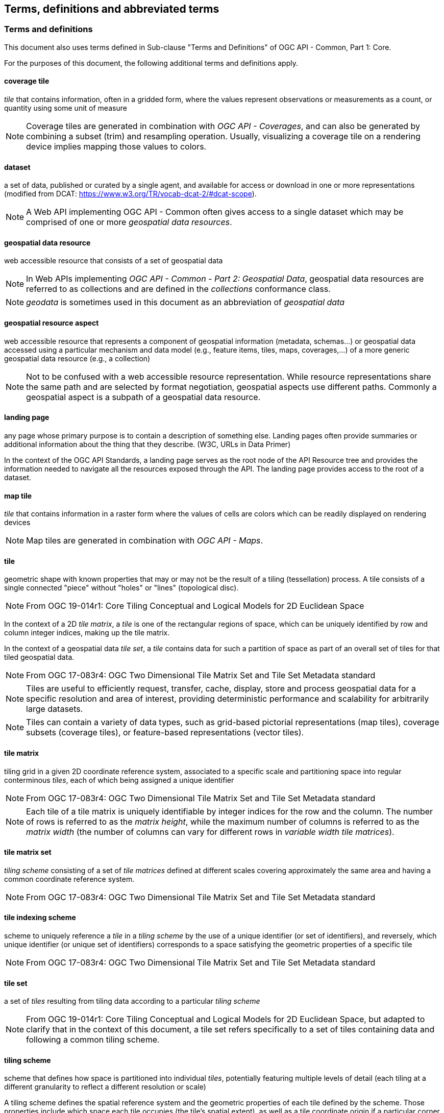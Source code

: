 == Terms, definitions and abbreviated terms

////
Note that metanorma automatically adds the following text to this section. So, please keep the three paragraphs commented out to avoid repetition.

This document uses the terms defined in OGC Policy Directive 49, which is based on the ISO/IEC Directives, Part 2, Rules for the structure and drafting of International Standards. In particular, the word “shall” (not “must”) is the verb form used to indicate a requirement to be strictly followed to conform to this document and OGC documents do not use the equivalent phrases in the ISO/IEC Directives, Part 2.

This document also uses terms defined in the OGC Standard for Modular specifications (OGC 08-131r3), also known as the ‘ModSpec’. The definitions of terms such as standard, specification, requirement, and conformance test are provided in the ModSpec.

For the purposes of this document, the following additional terms and definitions apply.
////

=== Terms and definitions

This document also uses terms defined in Sub-clause "Terms and Definitions" of OGC API - Common, Part 1: Core.

For the purposes of this document, the following additional terms and definitions apply.

==== coverage tile

_tile_ that contains information, often in a gridded form, where the values represent observations or measurements as a count, or quantity using some unit of measure

NOTE: Coverage tiles are generated in combination with _OGC API - Coverages_, and can also be generated by combining a subset (trim) and resampling operation. Usually, visualizing a coverage tile on a rendering device implies mapping those values to colors.

==== dataset
a set of data, published or curated by a single agent, and available for access or download in one or more representations (modified from DCAT: https://www.w3.org/TR/vocab-dcat-2/#dcat-scope).

NOTE: A Web API implementing OGC API - Common often gives access to a single dataset which may be comprised of one or more _geospatial data resources_.

==== geospatial data resource
web accessible resource that consists of a set of geospatial data

NOTE: In Web APIs implementing _OGC API - Common - Part 2: Geospatial Data_, geospatial data resources are referred to as collections and are defined in the _collections_ conformance class.

NOTE: _geodata_ is sometimes used in this document as an abbreviation of _geospatial data_

==== geospatial resource aspect
web accessible resource that represents a component of geospatial information (metadata, schemas...) or geospatial data accessed using a particular mechanism and data model (e.g., feature items, tiles, maps, coverages,...) of a more generic geospatial data resource (e.g., a collection)

NOTE: Not to be confused with a web accessible resource representation. While resource representations share the same path and are selected by format negotiation, geospatial aspects use different paths. Commonly a geospatial aspect is a subpath of a geospatial data resource.

==== landing page
any page whose primary purpose is to contain a description of something else.
Landing pages often provide summaries or additional information about the thing that they describe.
(W3C, URLs in Data Primer)

In the context of the OGC API Standards, a landing page serves as the root node of the API Resource tree and provides the information needed to navigate all the resources exposed through the API.
The landing page provides access to the root of a dataset.

==== map tile

_tile_ that contains information in a raster form where the values of cells are colors which can be readily displayed on rendering devices

NOTE: Map tiles are generated in combination with _OGC API - Maps_.

==== tile

geometric shape with known properties that may or may not be the result of a tiling (tessellation) process. A tile consists of a single connected "piece" without "holes" or "lines" (topological disc).

NOTE: From OGC 19-014r1: Core Tiling Conceptual and Logical Models for 2D Euclidean Space

In the context of a 2D _tile matrix_, a _tile_ is one of the rectangular regions of space, which can be uniquely identified by row and column integer indices, making up the tile matrix.

In the context of a geospatial data _tile set_, a _tile_ contains data for such a partition of space as part of an overall set of tiles for that tiled geospatial data.

NOTE: From OGC 17-083r4: OGC Two Dimensional Tile Matrix Set and Tile Set Metadata standard

NOTE: Tiles are useful to efficiently request, transfer, cache, display, store and process geospatial data for a specific resolution and area of interest, providing deterministic performance and scalability
for arbitrarily large datasets.

NOTE: Tiles can contain a variety of data types, such as grid-based pictorial representations (map tiles), coverage subsets (coverage tiles), or feature-based representations (vector tiles).

==== tile matrix

tiling grid in a given 2D coordinate reference system, associated to a specific scale and partitioning space into regular conterminous _tiles_, each of which being assigned a unique identifier

NOTE: From OGC 17-083r4: OGC Two Dimensional Tile Matrix Set and Tile Set Metadata standard

NOTE: Each tile of a tile matrix is uniquely identifiable by integer indices for the row and the column. The number of rows is referred to as the _matrix height_, while the maximum number of columns is referred to
as the _matrix width_ (the number of columns can vary for different rows in _variable width tile matrices_).

==== tile matrix set

_tiling scheme_ consisting of a set of _tile matrices_ defined at different scales covering approximately the same area and having a common coordinate reference system.

NOTE: From OGC 17-083r4: OGC Two Dimensional Tile Matrix Set and Tile Set Metadata standard

==== tile indexing scheme
scheme to uniquely reference a _tile_ in a _tiling scheme_ by the use of a unique identifier (or set of identifiers), and reversely, which unique identifier (or unique set of identifiers) corresponds
to a space satisfying the geometric properties of a specific tile

NOTE: From OGC 17-083r4: OGC Two Dimensional Tile Matrix Set and Tile Set Metadata standard

==== tile set

a set of _tiles_ resulting from tiling data according to a particular _tiling scheme_

NOTE: From OGC 19-014r1: Core Tiling Conceptual and Logical Models for 2D Euclidean Space, but adapted to clarify that in the context of this document, a tile set refers specifically to a set of tiles containing
data and following a common tiling scheme.

==== tiling scheme

scheme that defines how space is partitioned into individual _tiles_, potentially featuring multiple levels of detail (each tiling at a different granularity to reflect a different resolution or scale)

A tiling scheme defines the spatial reference system and the geometric properties of each tile defined by the scheme.
Those properties include which space each tile occupies (the tile's spatial extent), as well as a tile coordinate origin if a particular corner of origin convention is established.

NOTE: A tiling scheme can be defined on top of a CRS as well as other spatial reference systems such as DGGS and other organizations including irregular ones.
In this document, only tiling schemes based on CRSs are supported.

NOTE: From OGC 17-083r4: OGC Two Dimensional Tile Matrix Set and Tile Set Metadata standard

==== tile set metadata

additional metadata beyond the common properties defining the _tile set_. Such metadata could be an abstract, the owner, the author, or other common metadata. [OGC 19-014r3]

metadata describing common properties defining a _tile set_, layers and styles used to produce the tile set, the limits of the tile matrix with actual data and common metadata such as abstract, owner, author, etc.

NOTE: From OGC 17-083r4: OGC Two Dimensional Tile Matrix Set and Tile Set Metadata standard

==== vector tile (a.k.a. tiled vector feature data)

tile that contains vector data that has been generalized (simplified) at the tile scale resolution and clipped by the tile boundaries

NOTE: From OGC 17-083r4: OGC Two Dimensional Tile Matrix Set and Tile Set Metadata standard

==== Web API

API using an architectural style that is founded on the technologies of the Web [source: OGC API - Features - Part 1: Core]

NOTE: See link:https://www.w3.org/TR/dwbp/#APIHttpVerbs[Best Practice 24: Use Web Standards as the foundation of APIs] (W3C Data on the Web Best Practices) for more detail.

==== Web API based implementation

a server software that implements a Web API

NOTE: The Web API based implementations mentioned in the context of this Standard declare conformity to at least one Conformance Class defined by this Standard.
